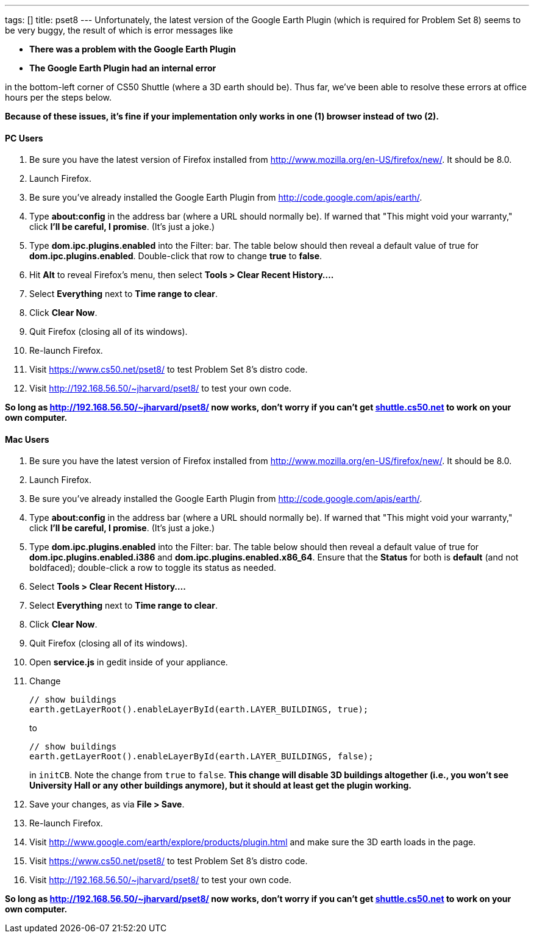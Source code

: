 ---
tags: []
title: pset8
---
Unfortunately, the latest version of the Google Earth Plugin (which is
required for Problem Set 8) seems to be very buggy, the result of which
is error messages like

* *There was a problem with the Google Earth Plugin*
* *The Google Earth Plugin had an internal error*

in the bottom-left corner of CS50 Shuttle (where a 3D earth should be).
Thus far, we've been able to resolve these errors at office hours per
the steps below.

*Because of these issues, it's fine if your implementation only works in
one (1) browser instead of two (2).*

[[]]
PC Users
^^^^^^^^

1.  Be sure you have the latest version of Firefox installed from
http://www.mozilla.org/en-US/firefox/new/. It should be 8.0.
2.  Launch Firefox.
3.  Be sure you've already installed the Google Earth Plugin from
http://code.google.com/apis/earth/.
4.  Type *about:config* in the address bar (where a URL should normally
be). If warned that "This might void your warranty," click *I'll be
careful, I promise*. (It's just a joke.)
5.  Type *dom.ipc.plugins.enabled* into the Filter: bar. The table below
should then reveal a default value of true for
*dom.ipc.plugins.enabled*. Double-click that row to change *true* to
*false*.
6.  Hit *Alt* to reveal Firefox's menu, then select *Tools > Clear
Recent History....*
7.  Select *Everything* next to *Time range to clear*.
8.  Click *Clear Now*.
9.  Quit Firefox (closing all of its windows).
10. Re-launch Firefox.
11. Visit https://www.cs50.net/pset8/ to test Problem Set 8's distro
code.
12. Visit http://192.168.56.50/~jharvard/pset8/ to test your own code.

*So long as http://192.168.56.50/~jharvard/pset8/ now works, don't worry
if you can't get http://shuttle.cs50.net/[shuttle.cs50.net] to work on
your own computer.*

[[]]
Mac Users
^^^^^^^^^

1.  Be sure you have the latest version of Firefox installed from
http://www.mozilla.org/en-US/firefox/new/. It should be 8.0.
2.  Launch Firefox.
3.  Be sure you've already installed the Google Earth Plugin from
http://code.google.com/apis/earth/.
4.  Type *about:config* in the address bar (where a URL should normally
be). If warned that "This might void your warranty," click *I'll be
careful, I promise*. (It's just a joke.)
5.  Type *dom.ipc.plugins.enabled* into the Filter: bar. The table below
should then reveal a default value of true for
*dom.ipc.plugins.enabled.i386* and *dom.ipc.plugins.enabled.x86_64*.
Ensure that the *Status* for both is *default* (and not boldfaced);
double-click a row to toggle its status as needed.
6.  Select *Tools > Clear Recent History....*
7.  Select *Everything* next to *Time range to clear*.
8.  Click *Clear Now*.
9.  Quit Firefox (closing all of its windows).
10. Open *service.js* in gedit inside of your appliance.
11. Change
+
------------------------------------------------------------------
// show buildings
earth.getLayerRoot().enableLayerById(earth.LAYER_BUILDINGS, true);
------------------------------------------------------------------
+
to
+
-------------------------------------------------------------------
// show buildings
earth.getLayerRoot().enableLayerById(earth.LAYER_BUILDINGS, false);
-------------------------------------------------------------------
+
in `initCB`. Note the change from `true` to `false`. *This change will
disable 3D buildings altogether (i.e., you won't see University Hall or
any other buildings anymore), but it should at least get the plugin
working.*
12. Save your changes, as via *File > Save*.
13. Re-launch Firefox.
14. Visit http://www.google.com/earth/explore/products/plugin.html and
make sure the 3D earth loads in the page.
15. Visit https://www.cs50.net/pset8/ to test Problem Set 8's distro
code.
16. Visit http://192.168.56.50/~jharvard/pset8/ to test your own code.

*So long as http://192.168.56.50/~jharvard/pset8/ now works, don't worry
if you can't get http://shuttle.cs50.net/[shuttle.cs50.net] to work on
your own computer.*
